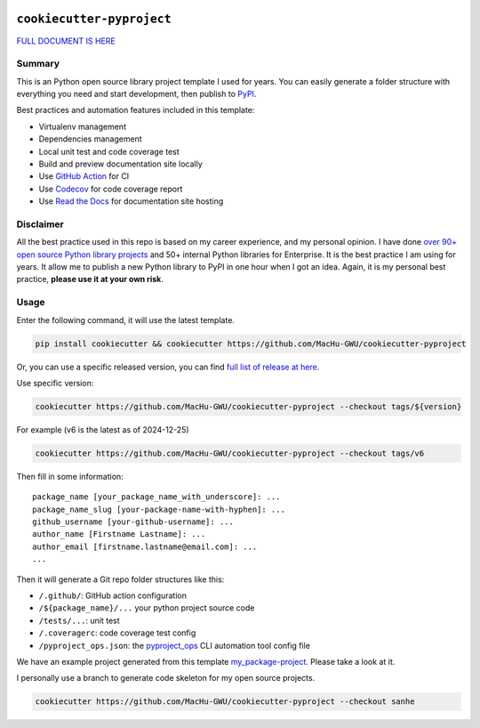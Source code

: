 .. image:: https://readthedocs.org/projects/cookiecutter-pyproject/badge/?version=latest
    :target: https://cookiecutter-pyproject.readthedocs.io/en/latest/
    :alt: Documentation Status

.. image:: https://img.shields.io/badge/Release_History!--None.svg?style=social
    :target: https://github.com/MacHu-GWU/cookiecutter-pyproject/blob/main/release-history.rst

.. image:: https://img.shields.io/badge/STAR_Me_on_GitHub!--None.svg?style=social
    :target: https://github.com/MacHu-GWU/cookiecutter-pyproject


``cookiecutter-pyproject``
==============================================================================
`FULL DOCUMENT IS HERE <https://cookiecutter-pyproject.readthedocs.io/en/latest/>`_


Summary
------------------------------------------------------------------------------
This is an Python open source library project template I used for years. You can easily generate a folder structure with everything you need and start development, then publish to `PyPI <https://pypi.org/>`_.

Best practices and automation features included in this template:

- Virtualenv management
- Dependencies management
- Local unit test and code coverage test
- Build and preview documentation site locally
- Use `GitHub Action <https://github.com/features/actions>`_ for CI
- Use `Codecov <https://about.codecov.io/>`_ for code coverage report
- Use `Read the Docs <https://readthedocs.org/>`_ for documentation site hosting


Disclaimer
------------------------------------------------------------------------------
All the best practice used in this repo is based on my career experience, and my personal opinion. I have done `over 90+ open source Python library projects <https://pypi.org/manage/projects/>`_ and 50+ internal Python libraries for Enterprise. It is the best practice I am using for years. It allow me to publish a new Python library to PyPI in one hour when I got an idea. Again, it is my personal best practice, **please use it at your own risk**.


Usage
------------------------------------------------------------------------------
Enter the following command, it will use the latest template.

.. code-block:: bash

    pip install cookiecutter && cookiecutter https://github.com/MacHu-GWU/cookiecutter-pyproject

Or, you can use a specific released version, you can find `full list of release at here <https://github.com/MacHu-GWU/cookiecutter-pyproject/releases>`_.

Use specific version:

.. code-block:: bash

    cookiecutter https://github.com/MacHu-GWU/cookiecutter-pyproject --checkout tags/${version}

For example (v6 is the latest as of 2024-12-25)

.. code-block:: bash

    cookiecutter https://github.com/MacHu-GWU/cookiecutter-pyproject --checkout tags/v6

Then fill in some information::

    package_name [your_package_name_with_underscore]: ...
    package_name_slug [your-package-name-with-hyphen]: ...
    github_username [your-github-username]: ...
    author_name [Firstname Lastname]: ...
    author_email [firstname.lastname@email.com]: ...
    ...

Then it will generate a Git repo folder structures like this:

- ``/.github/``: GitHub action configuration
- ``/${package_name}/...`` your python project source code
- ``/tests/...``: unit test
- ``/.coveragerc``: code coverage test config
- ``/pyproject_ops.json``: the `pyproject_ops <https://github.com/MacHu-GWU/pyproject_ops-project>`_ CLI automation tool config file

We have an example project generated from this template `my_package-project <./my_package-project>`_. Please take a look at it.

I personally use a branch to generate code skeleton for my open source projects.

.. code-block:: bash

    cookiecutter https://github.com/MacHu-GWU/cookiecutter-pyproject --checkout sanhe
